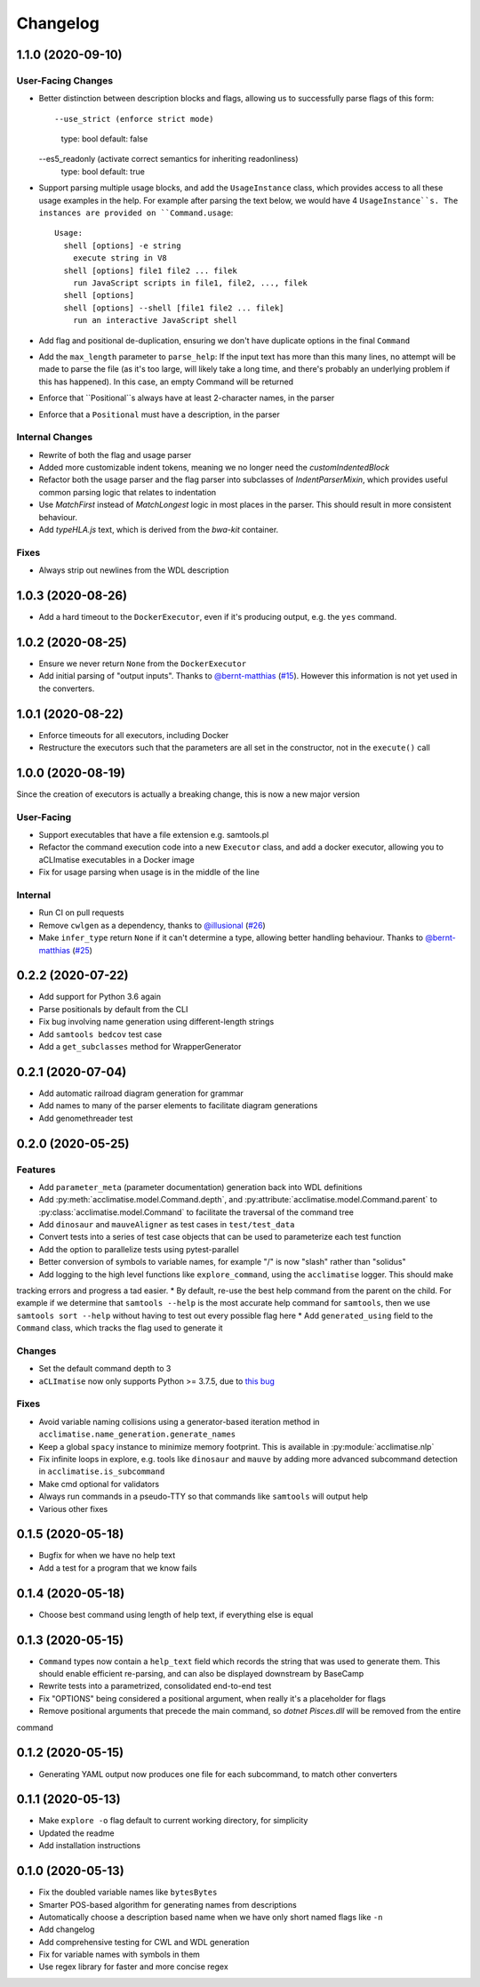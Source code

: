 Changelog
=========

1.1.0 (2020-09-10)
------------------

User-Facing Changes
*******************

* Better distinction between description blocks and flags, allowing us to successfully parse flags of this form::

  --use_strict (enforce strict mode)
        type: bool  default: false
  --es5_readonly (activate correct semantics for inheriting readonliness)
        type: bool  default: true

* Support parsing multiple usage blocks, and add the ``UsageInstance`` class, which provides access to all these usage examples in the help. For example after parsing the text below, we would have 4 ``UsageInstance``s. The instances are provided on ``Command.usage``::

    Usage:
      shell [options] -e string
        execute string in V8
      shell [options] file1 file2 ... filek
        run JavaScript scripts in file1, file2, ..., filek
      shell [options]
      shell [options] --shell [file1 file2 ... filek]
        run an interactive JavaScript shell

* Add flag and positional de-duplication, ensuring we don't have duplicate options in the final ``Command``
* Add the ``max_length`` parameter to ``parse_help``:  If the input text has more than this many lines, no attempt will be made to parse the file (as  it's too large, will likely take a long time, and there's probably an underlying problem if this has happened).        In this case, an empty Command will be returned
* Enforce that ``Positional``s always have at least 2-character names, in the parser
* Enforce that a ``Positional`` must have a description, in the parser

Internal Changes
****************

* Rewrite of both the flag and usage parser
* Added more customizable indent tokens, meaning we no longer need the `customIndentedBlock`
* Refactor both the usage parser and the flag parser into subclasses of `IndentParserMixin`, which provides useful common parsing logic that relates to indentation
* Use `MatchFirst` instead of `MatchLongest` logic in most places in the parser. This should result in more consistent behaviour.
* Add `typeHLA.js` text, which is derived from the `bwa-kit` container.

Fixes
*****

* Always strip out newlines from the WDL description

1.0.3 (2020-08-26)
------------------
* Add a hard timeout to the ``DockerExecutor``, even if it's producing output, e.g. the ``yes`` command.

1.0.2 (2020-08-25)
------------------
* Ensure we never return ``None`` from the ``DockerExecutor``
* Add initial parsing of "output inputs". Thanks to `@bernt-matthias <https://github.com/bernt-matthias>`_ (`#15 <https://github.com/aCLImatise/CliHelpParser/pull/15>`_). However this information is not yet used in the converters.

1.0.1 (2020-08-22)
------------------
* Enforce timeouts for all executors, including Docker
* Restructure the executors such that the parameters are all set in the constructor, not in the ``execute()`` call

1.0.0 (2020-08-19)
------------------
Since the creation of executors is actually a breaking change, this is now a new major version

User-Facing
***********
* Support executables that have a file extension e.g. samtools.pl
* Refactor the command execution code into a new ``Executor`` class, and add a docker executor, allowing you to aCLImatise
  executables in a Docker image
* Fix for usage parsing when usage is in the middle of the line

Internal
********
* Run CI on pull requests
* Remove ``cwlgen`` as a dependency, thanks to `@illusional <https://github.com/illusional>`_ (`#26 <https://github.com/aCLImatise/CliHelpParser/pull/26>`_)
* Make ``infer_type`` return ``None`` if it can't determine a type, allowing better handling behaviour. Thanks to `@bernt-matthias <https://github.com/bernt-matthias>`_ (`#25 <https://github.com/aCLImatise/CliHelpParser/pull/25>`_)

0.2.2 (2020-07-22)
------------------
* Add support for Python 3.6 again
* Parse positionals by default from the CLI
* Fix bug involving name generation using different-length strings
* Add ``samtools bedcov`` test case
* Add a ``get_subclasses`` method for WrapperGenerator

0.2.1 (2020-07-04)
------------------
* Add automatic railroad diagram generation for grammar
* Add names to many of the parser elements to facilitate diagram generations
* Add genomethreader test

0.2.0 (2020-05-25)
------------------
Features
********
* Add ``parameter_meta`` (parameter documentation) generation back into WDL definitions
* Add :py:meth:`acclimatise.model.Command.depth`, and :py:attribute:`acclimatise.model.Command.parent` to :py:class:`acclimatise.model.Command` to facilitate the traversal of the command tree
* Add ``dinosaur`` and ``mauveAligner`` as test cases in ``test/test_data``
* Convert tests into a series of test case objects that can be used to parameterize each test function
* Add the option to parallelize tests using pytest-parallel
* Better conversion of symbols to variable names, for example "/" is now "slash" rather than "solidus"
* Add logging to the high level functions like ``explore_command``, using the ``acclimatise`` logger. This should make
tracking errors and progress a tad easier.
* By default, re-use the best help command from the parent on the child. For example if we determine that
``samtools --help`` is the most accurate help command for ``samtools``, then we use ``samtools sort --help`` without
having to test out every possible flag here
* Add ``generated_using`` field to the ``Command`` class, which tracks the flag used to generate it

Changes
*******
* Set the default command depth to 3
* ``aCLImatise`` now only supports Python >= 3.7.5, due to `this bug <https://bugs.python.org/issue37424>`_

Fixes
*****
* Avoid variable naming collisions using a generator-based iteration method in ``acclimatise.name_generation.generate_names``
* Keep a global ``spacy`` instance to minimize memory footprint. This is available in :py:module:`acclimatise.nlp`
* Fix infinite loops in explore, e.g. tools like ``dinosaur`` and ``mauve`` by adding more advanced subcommand detection in ``acclimatise.is_subcommand``
* Make cmd optional for validators
* Always run commands in a pseudo-TTY so that commands like ``samtools`` will output help
* Various other fixes

0.1.5 (2020-05-18)
------------------
* Bugfix for when we have no help text
* Add a test for a program that we know fails

0.1.4 (2020-05-18)
------------------
* Choose best command using length of help text, if everything else is equal

0.1.3 (2020-05-15)
------------------
* ``Command`` types now contain a ``help_text`` field which records the string that was used to generate them. This should enable efficient re-parsing, and can also be displayed downstream by BaseCamp
* Rewrite tests into a parametrized, consolidated end-to-end test
* Fix "OPTIONS" being considered a positional argument, when really it's a placeholder for flags
* Remove positional arguments that precede the main command, so `dotnet Pisces.dll` will be removed from the entire
command

0.1.2 (2020-05-15)
------------------
* Generating YAML output now produces one file for each subcommand, to match other converters

0.1.1 (2020-05-13)
------------------
* Make ``explore -o`` flag default to current working directory, for simplicity
* Updated the readme
* Add installation instructions

0.1.0 (2020-05-13)
------------------
* Fix the doubled variable names like ``bytesBytes``
* Smarter POS-based algorithm for generating names from descriptions
* Automatically choose a description based name when we have only short named flags like ``-n``
* Add changelog
* Add comprehensive testing for CWL and WDL generation
* Fix for variable names with symbols in them
* Use regex library for faster and more concise regex
